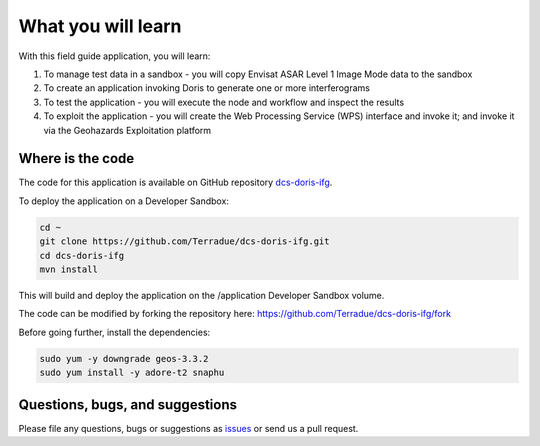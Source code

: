 What you will learn
===================

With this field guide application, you will learn:

1. To manage test data in a sandbox - you will copy Envisat ASAR Level 1 Image Mode data to the sandbox
2. To create an application invoking Doris to generate one or more interferograms 
3. To test the application - you will execute the node and workflow and inspect the results
4. To exploit the application - you will create the Web Processing Service (WPS) interface and invoke it; and invoke it via the Geohazards Exploitation platform

Where is the code
+++++++++++++++++

The code for this application is available on GitHub repository `dcs-doris-ifg <https://github.com/Terradue/dcs-doris-ifg>`_.

To deploy the application on a Developer Sandbox:

.. code-block:: console

  cd ~
  git clone https://github.com/Terradue/dcs-doris-ifg.git
  cd dcs-doris-ifg
  mvn install
  
This will build and deploy the application on the /application Developer Sandbox volume.

The code can be modified by forking the repository here: `<https://github.com/Terradue/dcs-doris-ifg/fork>`_

Before going further, install the dependencies:

.. code-block:: console

  sudo yum -y downgrade geos-3.3.2
  sudo yum install -y adore-t2 snaphu  

Questions, bugs, and suggestions
++++++++++++++++++++++++++++++++

Please file any questions, bugs or suggestions as `issues <https://github.com/Terradue/dcs-doris-ifg/issues/new>`_ or send us a pull request.
